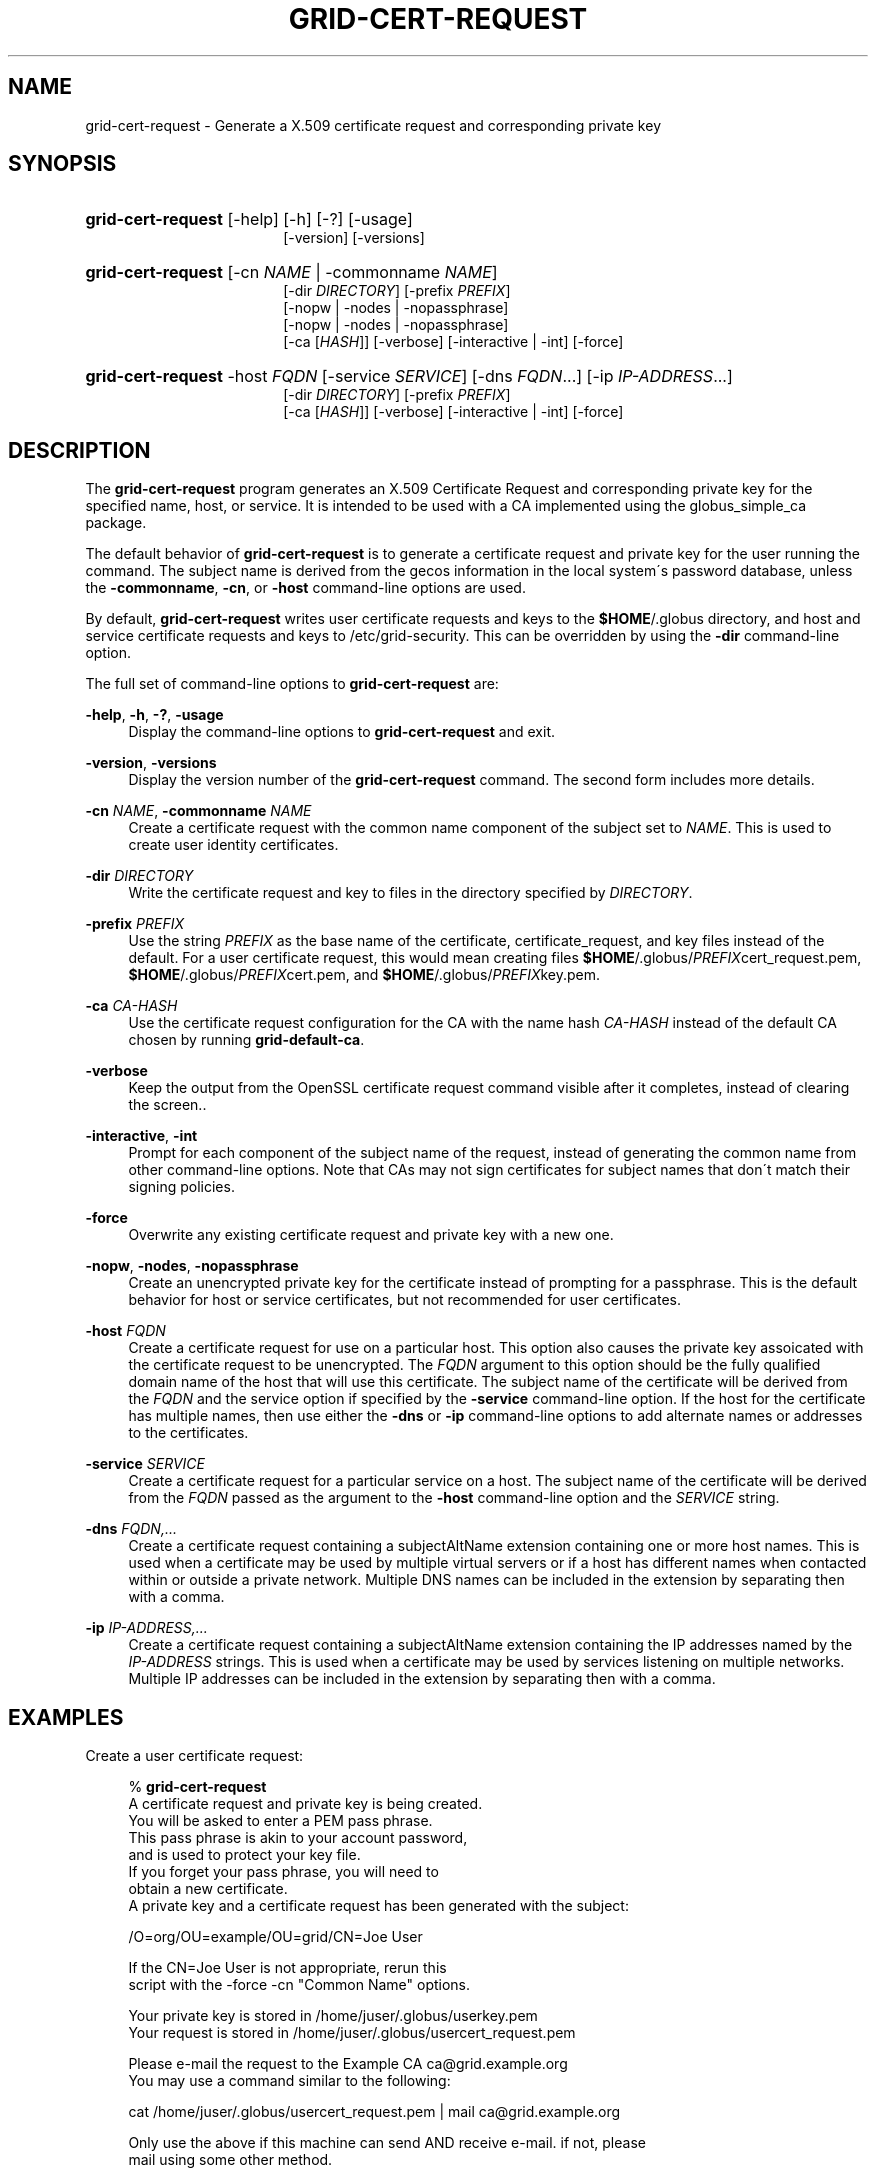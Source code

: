 '\" t
.\"     Title: grid-cert-request
.\"    Author: University of Chicago
.\" Generator: DocBook XSL Stylesheets v1.75.2 <http://docbook.sf.net/>
.\"      Date: 03/22/2010
.\"    Manual: Globus Commands
.\"    Source: Globus Toolkit 5.0.1
.\"  Language: English
.\"
.TH "GRID\-CERT\-REQUEST" "1" "03/22/2010" "Globus Toolkit 5.0.1" "Globus Commands"
.\" -----------------------------------------------------------------
.\" * set default formatting
.\" -----------------------------------------------------------------
.\" disable hyphenation
.nh
.\" disable justification (adjust text to left margin only)
.ad l
.\" -----------------------------------------------------------------
.\" * MAIN CONTENT STARTS HERE *
.\" -----------------------------------------------------------------
.SH "NAME"
grid-cert-request \- Generate a X\&.509 certificate request and corresponding private key
.SH "SYNOPSIS"
.HP \w'\fBgrid\-cert\-request\fR\ 'u
\fBgrid\-cert\-request\fR [\-help] [\-h] [\-?] [\-usage]
.br
[\-version] [\-versions]
.HP \w'\fBgrid\-cert\-request\fR\ 'u
\fBgrid\-cert\-request\fR [\-cn\ \fINAME\fR | \-commonname\ \fINAME\fR]
.br
[\-dir\ \fIDIRECTORY\fR] [\-prefix\ \fIPREFIX\fR]
.br
[\-nopw | \-nodes | \-nopassphrase]
.br
[\-nopw | \-nodes | \-nopassphrase]
.br
[\-ca\ [\fIHASH\fR]] [\-verbose] [\-interactive | \-int] [\-force]
.HP \w'\fBgrid\-cert\-request\fR\ 'u
\fBgrid\-cert\-request\fR \-host\ \fIFQDN\fR [\-service\ \fISERVICE\fR] [\-dns\ \fIFQDN\fR...] [\-ip\ \fIIP\-ADDRESS\fR...]
.br
[\-dir\ \fIDIRECTORY\fR] [\-prefix\ \fIPREFIX\fR]
.br
[\-ca\ [\fIHASH\fR]] [\-verbose] [\-interactive | \-int] [\-force]
.SH "DESCRIPTION"
.PP
The
\fBgrid\-cert\-request\fR
program generates an X\&.509 Certificate Request and corresponding private key for the specified name, host, or service\&. It is intended to be used with a CA implemented using the
globus_simple_ca
package\&.
.PP
The default behavior of
\fBgrid\-cert\-request\fR
is to generate a certificate request and private key for the user running the command\&. The subject name is derived from the gecos information in the local system\'s password database, unless the
\fB\-commonname\fR,
\fB\-cn\fR, or
\fB\-host\fR
command\-line options are used\&.
.PP
By default,
\fBgrid\-cert\-request\fR
writes user certificate requests and keys to the
\fB$HOME\fR/\&.globus
directory, and host and service certificate requests and keys to
/etc/grid\-security\&. This can be overridden by using the
\fB\-dir\fR
command\-line option\&.
.PP
The full set of command\-line options to
\fBgrid\-cert\-request\fR
are:
.PP
\fB\-help\fR, \fB\-h\fR, \fB\-?\fR, \fB\-usage\fR
.RS 4
Display the command\-line options to
\fBgrid\-cert\-request\fR
and exit\&.
.RE
.PP
\fB\-version\fR, \fB\-versions\fR
.RS 4
Display the version number of the
\fBgrid\-cert\-request\fR
command\&. The second form includes more details\&.
.RE
.PP
\fB\-cn \fR\fB\fINAME\fR\fR, \fB\-commonname \fR\fB\fINAME\fR\fR
.RS 4
Create a certificate request with the common name component of the subject set to
\fINAME\fR\&. This is used to create user identity certificates\&.
.RE
.PP
\fB\-dir \fR\fB\fIDIRECTORY\fR\fR
.RS 4
Write the certificate request and key to files in the directory specified by
\fIDIRECTORY\fR\&.
.RE
.PP
\fB\-prefix \fR\fB\fIPREFIX\fR\fR
.RS 4
Use the string
\fIPREFIX\fR
as the base name of the certificate, certificate_request, and key files instead of the default\&. For a user certificate request, this would mean creating files
\fB$HOME\fR/\&.globus/\fIPREFIX\fRcert_request\&.pem,
\fB$HOME\fR/\&.globus/\fIPREFIX\fRcert\&.pem, and
\fB$HOME\fR/\&.globus/\fIPREFIX\fRkey\&.pem\&.
.RE
.PP
\fB\-ca \fR\fB\fICA\-HASH\fR\fR
.RS 4
Use the certificate request configuration for the CA with the name hash
\fICA\-HASH\fR
instead of the default CA chosen by running
\fBgrid\-default\-ca\fR\&.
.RE
.PP
\fB\-verbose\fR
.RS 4
Keep the output from the OpenSSL certificate request command visible after it completes, instead of clearing the screen\&.\&.
.RE
.PP
\fB\-interactive\fR, \fB\-int\fR
.RS 4
Prompt for each component of the subject name of the request, instead of generating the common name from other command\-line options\&. Note that CAs may not sign certificates for subject names that don\'t match their signing policies\&.
.RE
.PP
\fB\-force\fR
.RS 4
Overwrite any existing certificate request and private key with a new one\&.
.RE
.PP
\fB\-nopw\fR, \fB\-nodes\fR, \fB\-nopassphrase\fR
.RS 4
Create an unencrypted private key for the certificate instead of prompting for a passphrase\&. This is the default behavior for host or service certificates, but not recommended for user certificates\&.
.RE
.PP
\fB\-host \fR\fB\fIFQDN\fR\fR
.RS 4
Create a certificate request for use on a particular host\&. This option also causes the private key assoicated with the certificate request to be unencrypted\&. The
\fIFQDN\fR
argument to this option should be the fully qualified domain name of the host that will use this certificate\&. The subject name of the certificate will be derived from the
\fIFQDN\fR
and the service option if specified by the
\fB\-service\fR
command\-line option\&. If the host for the certificate has multiple names, then use either the
\fB\-dns\fR
or
\fB\-ip\fR
command\-line options to add alternate names or addresses to the certificates\&.
.RE
.PP
\fB\-service \fR\fB\fISERVICE\fR\fR
.RS 4
Create a certificate request for a particular service on a host\&. The subject name of the certificate will be derived from the
\fIFQDN\fR
passed as the argument to the
\fB\-host\fR
command\-line option and the
\fISERVICE\fR
string\&.
.RE
.PP
\fB\-dns \fR\fB\fIFQDN,\&.\&.\&.\fR\fR
.RS 4
Create a certificate request containing a
subjectAltName
extension containing one or more host names\&. This is used when a certificate may be used by multiple virtual servers or if a host has different names when contacted within or outside a private network\&. Multiple DNS names can be included in the extension by separating then with a comma\&.
.RE
.PP
\fB\-ip \fR\fB\fIIP\-ADDRESS,\&.\&.\&.\fR\fR
.RS 4
Create a certificate request containing a
subjectAltName
extension containing the IP addresses named by the
\fIIP\-ADDRESS\fR
strings\&. This is used when a certificate may be used by services listening on multiple networks\&. Multiple IP addresses can be included in the extension by separating then with a comma\&.
.RE
.SH "EXAMPLES"
.PP
Create a user certificate request:
.sp
.if n \{\
.RS 4
.\}
.nf
%  \fBgrid\-cert\-request\fR
A certificate request and private key is being created\&.
You will be asked to enter a PEM pass phrase\&.
This pass phrase is akin to your account password, 
and is used to protect your key file\&.
If you forget your pass phrase, you will need to
obtain a new certificate\&.
A private key and a certificate request has been generated with the subject:

/O=org/OU=example/OU=grid/CN=Joe User

If the CN=Joe User is not appropriate, rerun this
script with the \-force \-cn "Common Name" options\&.

Your private key is stored in /home/juser/\&.globus/userkey\&.pem
Your request is stored in /home/juser/\&.globus/usercert_request\&.pem

Please e\-mail the request to the Example CA ca@grid\&.example\&.org
You may use a command similar to the following:

  cat /home/juser/\&.globus/usercert_request\&.pem | mail ca@grid\&.example\&.org

Only use the above if this machine can send AND receive e\-mail\&. if not, please
mail using some other method\&.

Your certificate will be mailed to you within two working days\&.
If you receive no response, contact Example CA at ca@grid\&.example\&.org
.fi
.if n \{\
.RE
.\}
.PP
Create a host certificate for a host with two names\&.
.sp
.if n \{\
.RS 4
.\}
.nf
%  \fBgrid\-cert\-request\fR \fB\-host grid\&.example\&.org\fR \fB\-dns grid\&.example\&.org,grid\-internal\&.example\&.org\fR

A private host key and a certificate request has been generated
with the subject:

/O=org/OU=example/OU=grid/CN=host/grid\&.example\&.org

\-\-\-\-\-\-\-\-\-\-\-\-\-\-\-\-\-\-\-\-\-\-\-\-\-\-\-\-\-\-\-\-\-\-\-\-\-\-\-\-\-\-\-\-\-\-\-\-\-\-\-\-\-\-\-\-\-\-

The private key is stored in /etc/grid\-security/hostkey\&.pem
The request is stored in /etc/grid\-security/hostcert_request\&.pem

Please e\-mail the request to the Example CA ca@grid\&.example\&.org
You may use a command similar to the following:

 cat /etc/grid\-security/hostcert_request\&.pem | mail ca@grid\&.example\&.org

Only use the above if this machine can send AND receive e\-mail\&. if not, please
mail using some other method\&.

Your certificate will be mailed to you within two working days\&.
If you receive no response, contact Example CA at
ca@grid\&.example\&.org
.fi
.if n \{\
.RE
.\}
.sp
.SH "ENVIRONMENT VARIABLES"
.PP
The following environment variables affect the execution of
\fBgrid\-cert\-request\fR:
.PP
\fBX509_CERT_DIR\fR
.RS 4
Path to the directory containing SSL configuration files for generating certificate requests\&.
.RE
.PP
\fBGRID_SECURITY_DIR\fR
.RS 4
Path to the directory containing SSL configuration files for generating certificate requests\&. This value is used if
\fBX509_CERT_DIR\fR
is not set\&.
.RE
.PP
\fBGLOBUS_LOCATION\fR
.RS 4
Path to the directory containing the Globus Toolkit\&. This is searched if neither the
\fBX509_CERT_DIR\fR
nor the
\fBGRID_SECURITY_DIR\fR
environment variables are set\&.
.RE
.SH "FILES"
.PP
.PP
\fB$HOME\fR/\&.globus/usercert_request\&.pem
.RS 4
Default path to write a user certificate request\&.
.RE
.PP
\fB$HOME\fR/\&.globus/usercert\&.pem
.RS 4
Default path to write a user certificate\&.
.RE
.PP
\fB$HOME\fR/\&.globus/userkey\&.pem
.RS 4
Default path to write a user private key\&.
.RE
.PP
/etc/grid\-security/hostcert_request\&.pem
.RS 4
Default path to write a host certificate request\&.
.RE
.PP
/etc/grid\-security/hostcert\&.pem
.RS 4
Default path to write a host certificate\&.
.RE
.PP
/etc/grid\-security/hostkey\&.pem
.RS 4
Default path to write a host private key\&.
.RE
.PP
\fITRUSTED\-CERT\-DIR\fR/globus\-user\-ssl\&.conf, \fITRUSTED\-CERT\-DIR\fR/globus\-user\-ssl\&.conf\&.\fICA\-HASH\fR
.RS 4
SSL configuration file for requesting a user certificate\&. The first form is the default location, the second form is used when the
\fI\-ca\fR
command\-line option is specified\&.
.RE
.PP
\fITRUSTED\-CERT\-DIR\fR/globus\-host\-ssl\&.conf, \fITRUSTED\-CERT\-DIR\fR/globus\-host\-ssl\&.conf\&.\fICA\-HASH\fR
.RS 4
SSL configuration file for requesting a host or service certificate\&. The first form is the default location, the second form is used when the
\fI\-ca\fR
command\-line option is specified\&.
.RE
.SH "AUTHOR"
.PP
\fBUniversity of Chicago\fR

